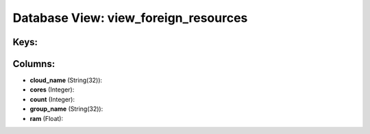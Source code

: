 .. File generated by /opt/cloudscheduler/utilities/schema_doc - DO NOT EDIT
..
.. To modify the contents of this file:
..   1. edit the template file ".../cloudscheduler/docs/schema_doc/views/view_foreign_resources.yaml"
..   2. run the utility ".../cloudscheduler/utilities/schema_doc"
..

Database View: view_foreign_resources
=====================================



Keys:
^^^^^


Columns:
^^^^^^^^

* **cloud_name** (String(32)):


* **cores** (Integer):


* **count** (Integer):


* **group_name** (String(32)):


* **ram** (Float):


